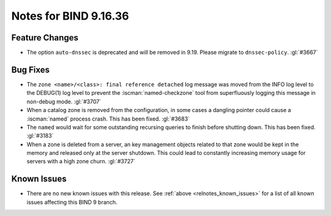 .. Copyright (C) Internet Systems Consortium, Inc. ("ISC")
..
.. SPDX-License-Identifier: MPL-2.0
..
.. This Source Code Form is subject to the terms of the Mozilla Public
.. License, v. 2.0.  If a copy of the MPL was not distributed with this
.. file, you can obtain one at https://mozilla.org/MPL/2.0/.
..
.. See the COPYRIGHT file distributed with this work for additional
.. information regarding copyright ownership.

Notes for BIND 9.16.36
----------------------

Feature Changes
~~~~~~~~~~~~~~~

- The option ``auto-dnssec`` is deprecated and will be removed in 9.19.
  Please migrate to ``dnssec-policy``. :gl:`#3667`

Bug Fixes
~~~~~~~~~

- The ``zone <name>/<class>: final reference detached`` log message was
  moved from the INFO log level to the DEBUG(1) log level to prevent the
  :iscman:`named-checkzone` tool from superfluously logging this message
  in non-debug mode. :gl:`#3707`

- When a catalog zone is removed from the configuration, in some
  cases a dangling pointer could cause a :iscman:`named` process
  crash. This has been fixed. :gl:`#3683`

- The ``named`` would wait for some outstanding recursing queries
  to finish before shutting down.  This has been fixed.  :gl:`#3183`

- When a zone is deleted from a server, an key management objects related to
  that zone would be kept in the memory and released only at the server
  shutdown.  This could lead to constantly increasing memory usage for servers
  with a high zone churn. :gl:`#3727`


Known Issues
~~~~~~~~~~~~

- There are no new known issues with this release. See :ref:`above
  <relnotes_known_issues>` for a list of all known issues affecting this
  BIND 9 branch.
